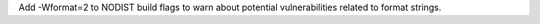 Add -Wformat=2 to NODIST build flags to warn about potential vulnerabilities related to format strings.
